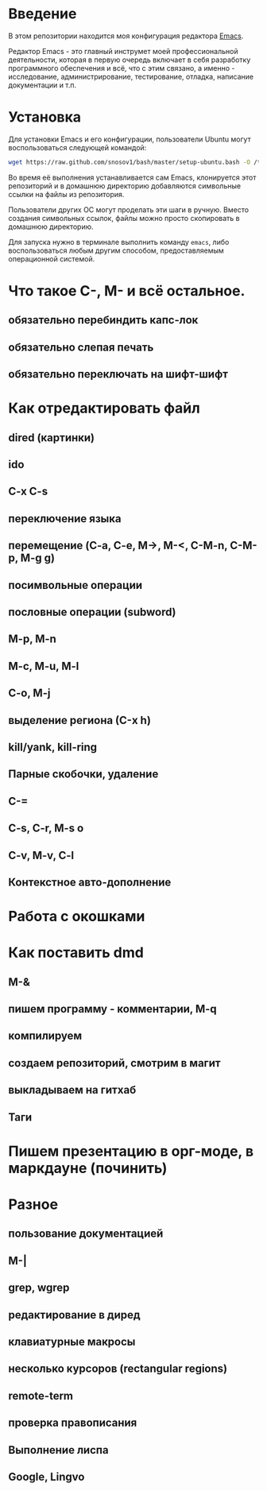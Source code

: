 * Введение

В этом репозитории находится моя конфигурация редактора [[https://www.gnu.org/software/emacs/][Emacs]].

Редактор Emacs - это главный инструмет моей профессиональной
деятельности, которая в первую очередь включает в себя разработку
программного обеспечения и всё, что с этим связано, а именно -
исследование, администрирование, тестирование, отладка, написание
документации и т.п.

* Установка

Для установки Emacs и его конфигурации, пользователи Ubuntu могут
воспользоваться следующей командой:

#+BEGIN_SRC sh
  wget https://raw.github.com/snosov1/bash/master/setup-ubuntu.bash -O /tmp/setup-ubuntu.bash && bash /tmp/setup-ubuntu.bash
#+END_SRC

Во время её выполнения устанавливается сам Emacs, клонируется этот
репозиторий и в домашнюю директорию добавляются символьные ссылки на
файлы из репозитория.

Пользователи других ОС могут проделать эти шаги в ручную. Вместо
создания символьных ссылок, файлы можно просто скопировать в домашнюю
директорию.

Для запуска нужно в терминале выполнить команду =emacs=, либо
воспользоваться любым другим способом, предоставляемым операционной
системой.

* Что такое C-, M- и всё остальное.
** обязательно перебиндить капс-лок
** обязательно слепая печать
** обязательно переключать на шифт-шифт

* Как отредактировать файл
** dired (картинки)
** ido
** C-x C-s
** переключение языка
** перемещение (C-a, C-e, M->, M-<, C-M-n, C-M-p, M-g g)
** посимвольные операции
** пословные операции (subword)
** M-p, M-n
** M-c, M-u, M-l
** C-o, M-j
** выделение региона (С-x h)
** kill/yank, kill-ring
** Парные скобочки, удаление
** C-=
** C-s, C-r, M-s o
** C-v, M-v, C-l
** Контекстное авто-дополнение

* Работа с окошками
* Как поставить dmd
** M-&
** пишем программу - комментарии, M-q
** компилируем
** создаем репозиторий, смотрим в магит
** выкладываем на гитхаб
** Таги
* Пишем презентацию в орг-моде, в маркдауне (починить)
* Разное
** пользование документацией
** M-|
** grep, wgrep
** редактирование в диред
** клавиатурные макросы
** несколько курсоров (rectangular regions)
** remote-term
** проверка правописания
** Выполнение лиспа
** Google, Lingvo
